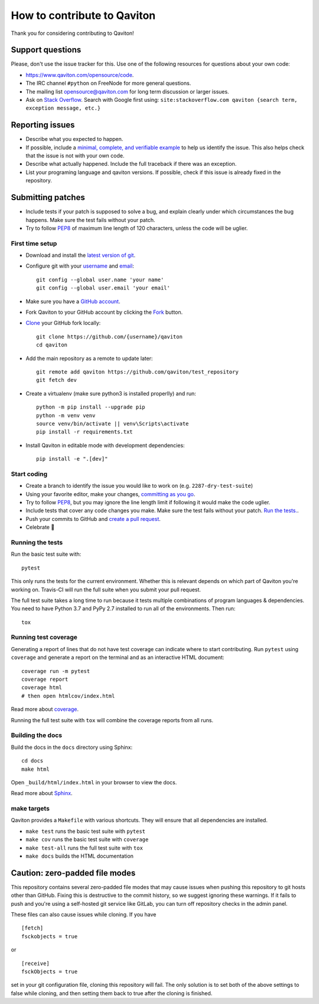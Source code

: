 How to contribute to Qaviton
============================

Thank you for considering contributing to Qaviton!

Support questions
-----------------

Please, don't use the issue tracker for this. Use one of the following
resources for questions about your own code:

* https://www.qaviton.com/opensource/code.
* The IRC channel ``#python`` on FreeNode for more general questions.
* The mailing list opensource@qaviton.com for long term discussion or larger issues.
* Ask on `Stack Overflow`_. Search with Google first using:
  ``site:stackoverflow.com qaviton {search term, exception message, etc.}``

.. _Stack Overflow: https://stackoverflow.com/questions/tagged/qaviton?sort=linked

Reporting issues
----------------

- Describe what you expected to happen.
- If possible, include a `minimal, complete, and verifiable example`_ to help
  us identify the issue. This also helps check that the issue is not with your
  own code.
- Describe what actually happened. Include the full traceback if there was an
  exception.
- List your programing language and qaviton versions. If possible, check if this
  issue is already fixed in the repository.

.. _minimal, complete, and verifiable example: https://stackoverflow.com/help/mcve

Submitting patches
------------------

- Include tests if your patch is supposed to solve a bug, and explain
  clearly under which circumstances the bug happens. Make sure the test fails
  without your patch.
- Try to follow `PEP8`_ of maximum line length of 120 characters, unless the code will be uglier.

First time setup
~~~~~~~~~~~~~~~~

- Download and install the `latest version of git`_.
- Configure git with your `username`_ and `email`_::

        git config --global user.name 'your name'
        git config --global user.email 'your email'

- Make sure you have a `GitHub account`_.
- Fork Qaviton to your GitHub account by clicking the `Fork`_ button.
- `Clone`_ your GitHub fork locally::

        git clone https://github.com/{username}/qaviton
        cd qaviton

- Add the main repository as a remote to update later::

        git remote add qaviton https://github.com/qaviton/test_repository
        git fetch dev

- Create a virtualenv (make sure python3 is installed properlly) and run::

        python -m pip install --upgrade pip
        python -m venv venv
        source venv/bin/activate || venv\Scripts\activate
        pip install -r requirements.txt

- Install Qaviton in editable mode with development dependencies::

        pip install -e ".[dev]"

.. _GitHub account: https://github.com/join
.. _latest version of git: https://git-scm.com/downloads
.. _username: https://help.github.com/articles/setting-your-username-in-git/
.. _email: https://help.github.com/articles/setting-your-email-in-git/
.. _Fork: https://github.com/qaviton/qaviton/fork
.. _Clone: https://help.github.com/articles/fork-a-repo/#step-2-create-a-local-clone-of-your-fork

Start coding
~~~~~~~~~~~~

- Create a branch to identify the issue you would like to work on (e.g.
  ``2287-dry-test-suite``)
- Using your favorite editor, make your changes, `committing as you go`_.
- Try to follow `PEP8`_, but you may ignore the line length limit if following
  it would make the code uglier.
- Include tests that cover any code changes you make. Make sure the test fails
  without your patch. `Run the tests. <contributing-testsuite_>`_.
- Push your commits to GitHub and `create a pull request`_.
- Celebrate 🎉

.. _committing as you go: http://dont-be-afraid-to-commit.readthedocs.io/en/latest/git/commandlinegit.html#commit-your-changes
.. _PEP8: https://pep8.org/
.. _create a pull request: https://help.github.com/articles/creating-a-pull-request/

.. _contributing-testsuite:

Running the tests
~~~~~~~~~~~~~~~~~

Run the basic test suite with::

    pytest

This only runs the tests for the current environment. Whether this is relevant
depends on which part of Qaviton you're working on. Travis-CI will run the full
suite when you submit your pull request.

The full test suite takes a long time to run because it tests multiple
combinations of program languages & dependencies. You need to have Python 3.7
and PyPy 2.7 installed to run all of the environments. Then run::

    tox

Running test coverage
~~~~~~~~~~~~~~~~~~~~~

Generating a report of lines that do not have test coverage can indicate
where to start contributing. Run ``pytest`` using ``coverage`` and generate a
report on the terminal and as an interactive HTML document::

    coverage run -m pytest
    coverage report
    coverage html
    # then open htmlcov/index.html

Read more about `coverage <https://coverage.readthedocs.io>`_.

Running the full test suite with ``tox`` will combine the coverage reports
from all runs.


Building the docs
~~~~~~~~~~~~~~~~~

Build the docs in the ``docs`` directory using Sphinx::

    cd docs
    make html

Open ``_build/html/index.html`` in your browser to view the docs.

Read more about `Sphinx <http://www.sphinx-doc.org>`_.


make targets
~~~~~~~~~~~~

Qaviton provides a ``Makefile`` with various shortcuts. They will ensure that
all dependencies are installed.

- ``make test`` runs the basic test suite with ``pytest``
- ``make cov`` runs the basic test suite with ``coverage``
- ``make test-all`` runs the full test suite with ``tox``
- ``make docs`` builds the HTML documentation

Caution: zero-padded file modes
-------------------------------

This repository contains several zero-padded file modes that may cause issues
when pushing this repository to git hosts other than GitHub. Fixing this is
destructive to the commit history, so we suggest ignoring these warnings. If it
fails to push and you're using a self-hosted git service like GitLab, you can
turn off repository checks in the admin panel.

These files can also cause issues while cloning. If you have ::

    [fetch]
    fsckobjects = true

or ::

    [receive]
    fsckObjects = true

set in your git configuration file, cloning this repository will fail. The only
solution is to set both of the above settings to false while cloning, and then
setting them back to true after the cloning is finished.